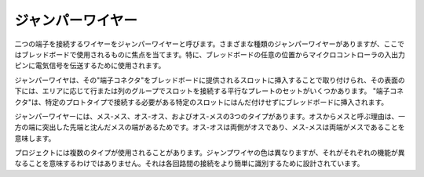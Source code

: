 .. _cpn_wires:

ジャンパーワイヤー
=====================

二つの端子を接続するワイヤーをジャンパーワイヤーと呼びます。さまざまな種類のジャンパーワイヤーがありますが、ここではブレッドボードで使用されるものに焦点を当てます。特に、ブレッドボードの任意の位置からマイクロコントローラの入出力ピンに電気信号を伝送するために使用されます。

ジャンパーワイヤは、その"端子コネクタ"をブレッドボードに提供されるスロットに挿入することで取り付けられ、その表面の下には、エリアに応じて行または列のグループでスロットを接続する平行なプレートのセットがいくつかあります。 "端子コネクタ"は、特定のプロトタイプで接続する必要がある特定のスロットにはんだ付けせずにブレッドボードに挿入されます。

ジャンパーワイヤーには、メス-メス、オス-オス、およびオス-メスの3つのタイプがあります。オスからメスと呼ぶ理由は、一方の端に突出した先端と沈んだメスの端があるためです。オス-オスは両側がオスであり、メス-メスは両端がメスであることを意味します。

.. image:: img/image414.png

プロジェクトには複数のタイプが使用されることがあります。ジャンプワイヤの色は異なりますが、それがそれぞれの機能が異なることを意味するわけではありません。それは各回路間の接続をより簡単に識別するために設計されています。